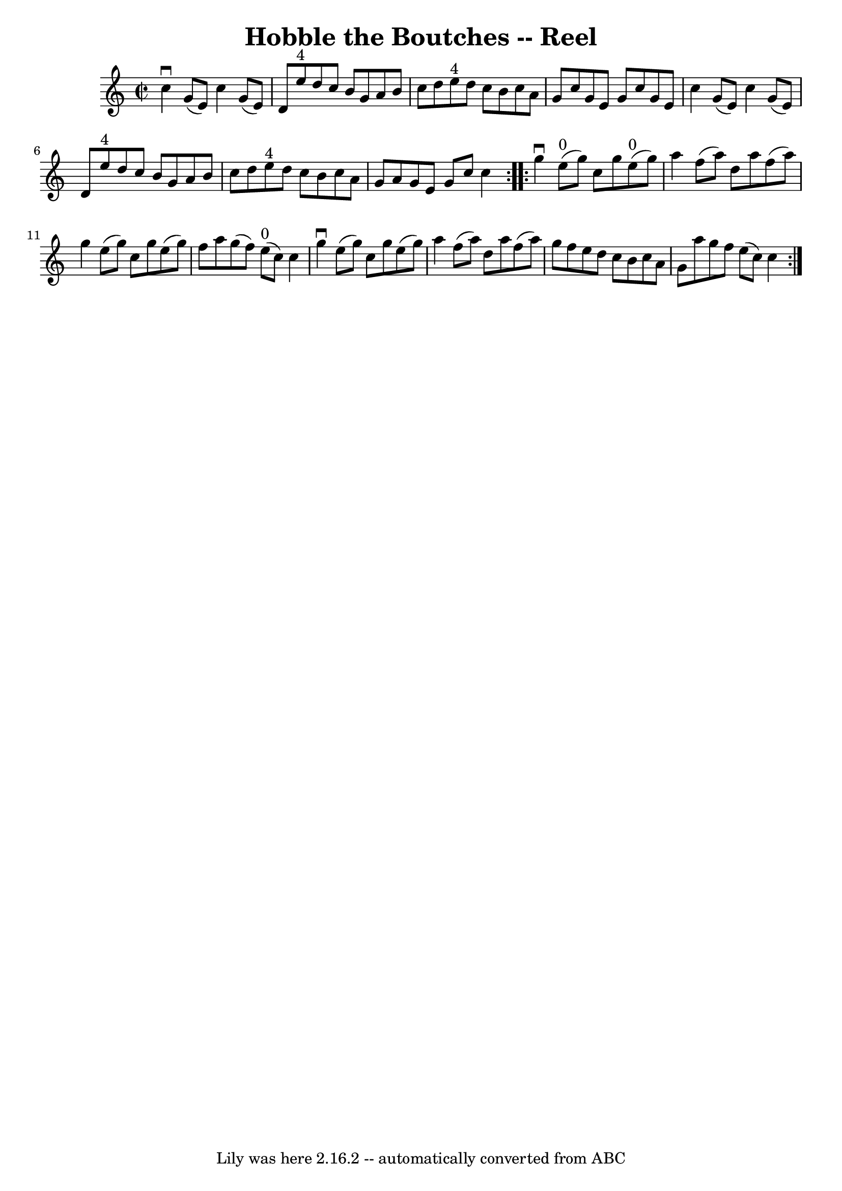 \version "2.7.40"
\header {
	book = "Ryan's Mammoth Collection"
	crossRefNumber = "1"
	footnotes = "\\\\301"
	tagline = "Lily was here 2.16.2 -- automatically converted from ABC"
	title = "Hobble the Boutches -- Reel"
}
voicedefault =  {
\set Score.defaultBarType = "empty"

\repeat volta 2 {
\override Staff.TimeSignature #'style = #'C
 \time 2/2 \key c \major   c''4 ^\downbow   g'8 (   e'8  -)   c''4    g'8 (   
e'8  -)   \bar "|"   d'8    e''8 ^"4"   d''8    c''8    b'8    g'8    a'8    
b'8    \bar "|"   c''8    d''8    e''8 ^"4"   d''8    c''8    b'8    c''8    
a'8    \bar "|"   g'8    c''8    g'8    e'8    g'8    c''8    g'8    e'8    
\bar "|"     c''4    g'8 (   e'8  -)   c''4    g'8 (   e'8  -)   \bar "|"   d'8 
   e''8 ^"4"   d''8    c''8    b'8    g'8    a'8    b'8    \bar "|"   c''8    
d''8    e''8 ^"4"   d''8    c''8    b'8    c''8    a'8    \bar "|"   g'8    a'8 
   g'8    e'8    g'8    c''8    c''4    }     \repeat volta 2 {   g''4 
^\downbow   e''8 ^"0"(   g''8  -)   c''8    g''8    e''8 ^"0"(   g''8  -)   
\bar "|"   a''4    f''8 (   a''8  -)   d''8    a''8    f''8 (   a''8  -)   
\bar "|"   g''4    e''8 (   g''8  -)   c''8    g''8    e''8 (   g''8  -)   
\bar "|"       f''8    a''8    g''8 (   f''8  -)     e''8 ^"0"(   c''8  -)   
c''4    \bar "|"     g''4 ^\downbow   e''8 (   g''8  -)   c''8    g''8    e''8 
(   g''8  -)   \bar "|"   a''4    f''8 (   a''8  -)   d''8    a''8    f''8 (   
a''8  -)   \bar "|"   g''8    f''8    e''8    d''8    c''8    b'8    c''8    
a'8    \bar "|"   g'8    a''8    g''8    f''8    e''8 (   c''8  -)   c''4    }  
 
}

\score{
    <<

	\context Staff="default"
	{
	    \voicedefault 
	}

    >>
	\layout {
	}
	\midi {}
}
